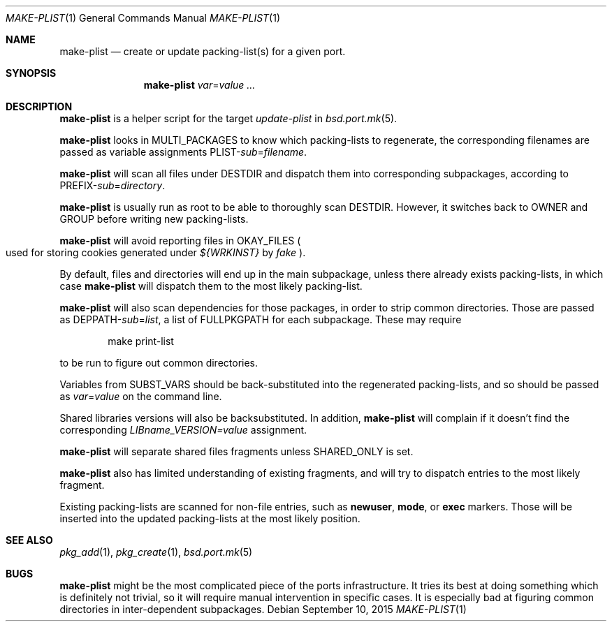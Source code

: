 .\"	$OpenBSD: make-plist.1,v 1.5 2015/09/10 20:11:27 schwarze Exp $
.\"
.\" Copyright (c) 2010 Marc Espie <espie@openbsd.org>
.\"
.\" Permission to use, copy, modify, and distribute this software for any
.\" purpose with or without fee is hereby granted, provided that the above
.\" copyright notice and this permission notice appear in all copies.
.\"
.\" THE SOFTWARE IS PROVIDED "AS IS" AND THE AUTHOR DISCLAIMS ALL WARRANTIES
.\" WITH REGARD TO THIS SOFTWARE INCLUDING ALL IMPLIED WARRANTIES OF
.\" MERCHANTABILITY AND FITNESS. IN NO EVENT SHALL THE AUTHOR BE LIABLE FOR
.\" ANY SPECIAL, DIRECT, INDIRECT, OR CONSEQUENTIAL DAMAGES OR ANY DAMAGES
.\" WHATSOEVER RESULTING FROM LOSS OF USE, DATA OR PROFITS, WHETHER IN AN
.\" ACTION OF CONTRACT, NEGLIGENCE OR OTHER TORTIOUS ACTION, ARISING OUT OF
.\" OR IN CONNECTION WITH THE USE OR PERFORMANCE OF THIS SOFTWARE.
.\"
.Dd $Mdocdate: September 10 2015 $
.Dt MAKE-PLIST 1
.Os
.Sh NAME
.Nm make-plist
.Nd create or update packing-list(s) for a given port.
.Sh SYNOPSIS
.Nm make-plist
.Ar var Ns = Ns Ar value ...
.Sh DESCRIPTION
.Nm
is a helper script for the target
.Ar update-plist
in
.Xr bsd.port.mk 5 .
.Pp
.Nm
looks in
.Ev MULTI_PACKAGES
to know which packing-lists to regenerate,
the corresponding filenames are passed as variable assignments
.Ev PLIST Ns - Ns Ar sub Ns = Ns Ar filename .
.Pp
.Nm
will scan all files under
.Ev DESTDIR
and dispatch them into corresponding subpackages, according to
.Ev PREFIX Ns - Ns Ar sub Ns = Ns Ar directory .
.Pp
.Nm
is usually run as root to be able to thoroughly scan
.Ev DESTDIR .
However, it switches back to
.Ev OWNER
and
.Ev GROUP
before writing new packing-lists.
.Pp
.Nm
will avoid reporting files in
.Ev OKAY_FILES
.Po
used for storing cookies generated under
.Pa ${WRKINST}
by
.Ar fake
.Pc .
.Pp
By default, files and directories will end up in the main subpackage,
unless there already exists packing-lists, in which case
.Nm
will dispatch them to the most likely packing-list.
.Pp
.Nm
will also scan dependencies for those packages, in order to strip common
directories.
Those are passed as
.Ev DEPPATH Ns - Ns Ar sub Ns = Ns Ar list ,
a list of
.Ev FULLPKGPATH
for each subpackage.
These may require
.Bd -literal -offset indent
make print-list
.Ed
.Pp
to be run to figure out common directories.
.Pp
Variables from
.Ev SUBST_VARS
should be
back-substituted into the regenerated packing-lists,
and so should be passed as
.Ar var Ns = Ns Ar value
on the command line.
.Pp
Shared libraries versions will also be backsubstituted.
In addition,
.Nm
will complain if it doesn't find the corresponding
.Ar LIBname_VERSION=value
assignment.
.Pp
.Nm
will separate shared files fragments unless
.Ev SHARED_ONLY
is set.
.Pp
.Nm
also has limited understanding of existing fragments, and will try to
dispatch entries to the most likely fragment.
.Pp
Existing packing-lists are scanned for non-file entries, such as
.Cm newuser ,
.Cm mode ,
or
.Cm exec
markers.
Those will be inserted into the updated packing-lists at the most likely
position.
.Sh SEE ALSO
.Xr pkg_add 1 ,
.Xr pkg_create 1 ,
.Xr bsd.port.mk 5
.Sh BUGS
.Nm
might be the most complicated piece of the ports infrastructure.
It tries its best at doing something which is definitely not trivial,
so it will require manual intervention in specific cases.
It is especially bad at figuring common directories in inter-dependent
subpackages.
